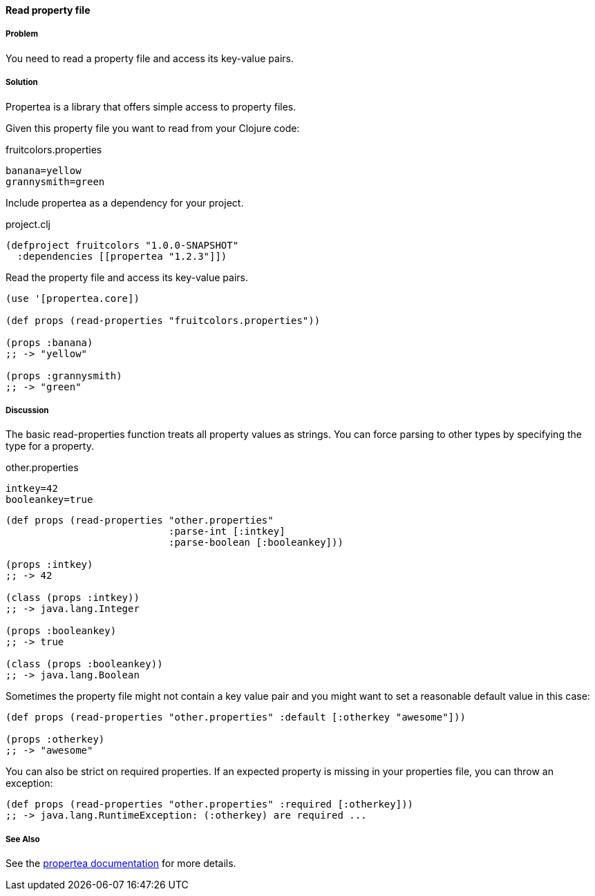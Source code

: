 ==== Read property file

// By Tobias Bayer (codebrickie)

===== Problem

You need to read a property file and access its key-value pairs.

===== Solution

Propertea is a library that offers simple access to property files.

Given this property file you want to read from your Clojure code:

.fruitcolors.properties
[source]
----
banana=yellow
grannysmith=green
----

Include propertea as a dependency for your project.

.project.clj
[source,clojure]
----
(defproject fruitcolors "1.0.0-SNAPSHOT"
  :dependencies [[propertea "1.2.3"]])
----

Read the property file and access its key-value pairs.

[source,clojure]
----
(use '[propertea.core])

(def props (read-properties "fruitcolors.properties"))

(props :banana)
;; -> "yellow"

(props :grannysmith)
;; -> "green"
----

===== Discussion
The basic +read-properties+ function treats all property values as strings. You can force parsing to other types by specifying the type for a property.

.other.properties
[source]
----
intkey=42
booleankey=true
----

[source,clojure]
----
(def props (read-properties "other.properties"
                            :parse-int [:intkey]
                            :parse-boolean [:booleankey]))

(props :intkey)
;; -> 42

(class (props :intkey))
;; -> java.lang.Integer

(props :booleankey)
;; -> true

(class (props :booleankey))
;; -> java.lang.Boolean
----

Sometimes the property file might not contain a key value pair and you might want to set a reasonable default value in this case:

[source,clojure]
----
(def props (read-properties "other.properties" :default [:otherkey "awesome"]))

(props :otherkey)
;; -> "awesome"
----

You can also be strict on required properties. If an expected property is missing in your properties file, you can throw an exception:

[source,clojure]
----
(def props (read-properties "other.properties" :required [:otherkey]))
;; -> java.lang.RuntimeException: (:otherkey) are required ...
----
===== See Also
See the https://github.com/jaycfields/propertea[propertea documentation] for more details.
